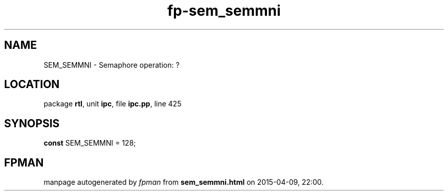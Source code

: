 .\" file autogenerated by fpman
.TH "fp-sem_semmni" 3 "2014-03-14" "fpman" "Free Pascal Programmer's Manual"
.SH NAME
SEM_SEMMNI - Semaphore operation: ?
.SH LOCATION
package \fBrtl\fR, unit \fBipc\fR, file \fBipc.pp\fR, line 425
.SH SYNOPSIS
\fBconst\fR SEM_SEMMNI = 128;

.SH FPMAN
manpage autogenerated by \fIfpman\fR from \fBsem_semmni.html\fR on 2015-04-09, 22:00.

